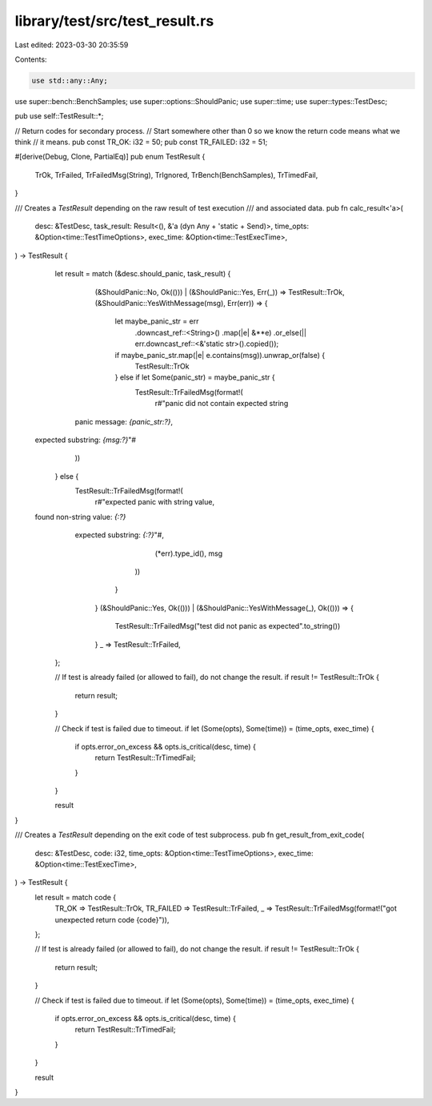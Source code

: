 library/test/src/test_result.rs
===============================

Last edited: 2023-03-30 20:35:59

Contents:

.. code-block:: rs

    use std::any::Any;

use super::bench::BenchSamples;
use super::options::ShouldPanic;
use super::time;
use super::types::TestDesc;

pub use self::TestResult::*;

// Return codes for secondary process.
// Start somewhere other than 0 so we know the return code means what we think
// it means.
pub const TR_OK: i32 = 50;
pub const TR_FAILED: i32 = 51;

#[derive(Debug, Clone, PartialEq)]
pub enum TestResult {
    TrOk,
    TrFailed,
    TrFailedMsg(String),
    TrIgnored,
    TrBench(BenchSamples),
    TrTimedFail,
}

/// Creates a `TestResult` depending on the raw result of test execution
/// and associated data.
pub fn calc_result<'a>(
    desc: &TestDesc,
    task_result: Result<(), &'a (dyn Any + 'static + Send)>,
    time_opts: &Option<time::TestTimeOptions>,
    exec_time: &Option<time::TestExecTime>,
) -> TestResult {
    let result = match (&desc.should_panic, task_result) {
        (&ShouldPanic::No, Ok(())) | (&ShouldPanic::Yes, Err(_)) => TestResult::TrOk,
        (&ShouldPanic::YesWithMessage(msg), Err(err)) => {
            let maybe_panic_str = err
                .downcast_ref::<String>()
                .map(|e| &**e)
                .or_else(|| err.downcast_ref::<&'static str>().copied());

            if maybe_panic_str.map(|e| e.contains(msg)).unwrap_or(false) {
                TestResult::TrOk
            } else if let Some(panic_str) = maybe_panic_str {
                TestResult::TrFailedMsg(format!(
                    r#"panic did not contain expected string
      panic message: `{panic_str:?}`,
 expected substring: `{msg:?}`"#
                ))
            } else {
                TestResult::TrFailedMsg(format!(
                    r#"expected panic with string value,
 found non-string value: `{:?}`
     expected substring: `{:?}`"#,
                    (*err).type_id(),
                    msg
                ))
            }
        }
        (&ShouldPanic::Yes, Ok(())) | (&ShouldPanic::YesWithMessage(_), Ok(())) => {
            TestResult::TrFailedMsg("test did not panic as expected".to_string())
        }
        _ => TestResult::TrFailed,
    };

    // If test is already failed (or allowed to fail), do not change the result.
    if result != TestResult::TrOk {
        return result;
    }

    // Check if test is failed due to timeout.
    if let (Some(opts), Some(time)) = (time_opts, exec_time) {
        if opts.error_on_excess && opts.is_critical(desc, time) {
            return TestResult::TrTimedFail;
        }
    }

    result
}

/// Creates a `TestResult` depending on the exit code of test subprocess.
pub fn get_result_from_exit_code(
    desc: &TestDesc,
    code: i32,
    time_opts: &Option<time::TestTimeOptions>,
    exec_time: &Option<time::TestExecTime>,
) -> TestResult {
    let result = match code {
        TR_OK => TestResult::TrOk,
        TR_FAILED => TestResult::TrFailed,
        _ => TestResult::TrFailedMsg(format!("got unexpected return code {code}")),
    };

    // If test is already failed (or allowed to fail), do not change the result.
    if result != TestResult::TrOk {
        return result;
    }

    // Check if test is failed due to timeout.
    if let (Some(opts), Some(time)) = (time_opts, exec_time) {
        if opts.error_on_excess && opts.is_critical(desc, time) {
            return TestResult::TrTimedFail;
        }
    }

    result
}



